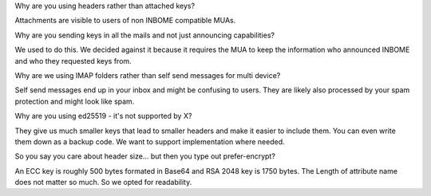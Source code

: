 Why are you using headers rather than attached keys?

Attachments are visible to users of non INBOME compatible MUAs.


Why are you sending keys in all the mails and not just announcing capabilities?

We used to do this. We decided against it because it requires the MUA to keep
the information who announced INBOME and who they requested keys from.


Why are we using IMAP folders rather than self send messages for multi device?

Self send messages end up in your inbox and might be confusing to users. They
are likely also processed by your spam protection and might look like spam.


Why are you using ed25519 - it's not supported by X?

They give us much smaller keys that lead to smaller headers and make it easier
to include them. You can even write them down as a backup code.
We want to support implementation where needed.


So you say you care about header size... but then you type out prefer-encrypt?

An ECC key is roughly 500 bytes formated in Base64 and RSA 2048 key is 1750 bytes.
The Length of attribute name does not matter so much. So we opted for readability.
